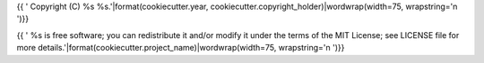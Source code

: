 ..
{{ '    Copyright (C) %s %s.'|format(cookiecutter.year, cookiecutter.copyright_holder)|wordwrap(width=75, wrapstring='\n    ')}}

{{ '    %s is free software; you can redistribute it and/or modify it under the terms of the MIT License; see LICENSE file for more details.'|format(cookiecutter.project_name)|wordwrap(width=75, wrapstring='\n    ')}}
